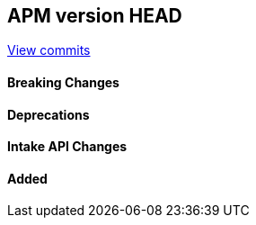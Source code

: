 [[release-notes-head]]
== APM version HEAD

https://github.com/elastic/apm-server/compare/8.14\...main[View commits]

[float]
==== Breaking Changes

[float]
==== Deprecations

[float]
==== Intake API Changes

[float]
==== Added
